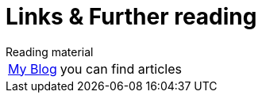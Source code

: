 [[links]]
= Links & Further reading

.Reading material
[horizontal]
link:https://devbhuwan.github.io/[My Blog]:: you can find articles